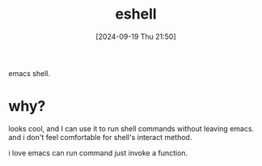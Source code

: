 #+title:      eshell
#+date:       [2024-09-19 Thu 21:50]
#+filetags:   :emacs:
#+identifier: 20240919T215026

emacs shell.

* why?
looks cool, and I can use it to run shell commands without leaving emacs.
and i don't feel comfortable for shell's interact method.

i love emacs can run command just invoke a function.

